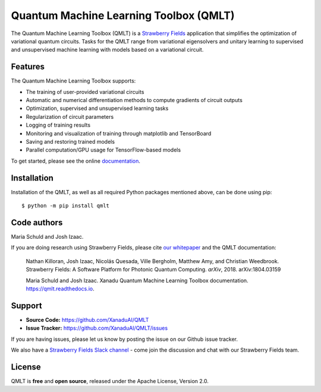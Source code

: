 Quantum Machine Learning Toolbox (QMLT)
###########################################

.. image:: https://img.shields.io/travis/XanaduAI/QMLT/master.svg?style=for-the-badge
    :alt: Travis
    :target: https://travis-ci.org/XanaduAI/QMLT

.. image:: https://img.shields.io/codecov/c/github/xanaduai/qmlt/master.svg?style=for-the-badge
    :alt: Codecov coverage
    :target: https://codecov.io/gh/XanaduAI/QMLT

.. image:: https://img.shields.io/codacy/grade/acc9267c77f14a84ae8105732429a799.svg?style=for-the-badge
    :alt: Codacy grade
    :target: https://app.codacy.com/app/XanaduAI/QMLT?utm_source=github.com&utm_medium=referral&utm_content=XanaduAI/QMLT&utm_campaign=badger

.. image:: https://img.shields.io/readthedocs/qmlt.svg?style=for-the-badge
    :alt: Read the Docs
    :target: https://qmlt.readthedocs.io

.. image:: https://img.shields.io/pypi/pyversions/QMLT.svg?style=for-the-badge
    :alt: PyPI - Python Version
    :target: https://pypi.org/project/QMLT


The Quantum Machine Learning Toolbox (QMLT) is a `Strawberry Fields <https://github.com/XanaduAI/strawberryfields>`_ application that simplifies the optimization of variational quantum circuits. Tasks for the QMLT range from variational eigensolvers and unitary learning to supervised and unsupervised machine learning with models based on a variational circuit.


Features
========


The Quantum Machine Learning Toolbox supports:

* The training of user-provided variational circuits

* Automatic and numerical differentiation methods to compute gradients of circuit outputs

* Optimization, supervised and unsupervised learning tasks

* Regularization of circuit parameters

* Logging of training results

* Monitoring and visualization of training through matplotlib and TensorBoard

* Saving and restoring trained models

* Parallel computation/GPU usage for TensorFlow-based models

To get started, please see the online `documentation <https://qmlt.readthedocs.io>`_.


Installation
============

Installation of the QMLT, as well as all required Python packages mentioned above, can be done using pip:
::

    $ python -m pip install qmlt


Code authors
============

Maria Schuld and Josh Izaac.

If you are doing research using Strawberry Fields, please cite `our whitepaper <https://arxiv.org/abs/1804.03159>`_ and the QMLT documentation:

  Nathan Killoran, Josh Izaac, Nicolás Quesada, Ville Bergholm, Matthew Amy, and Christian Weedbrook. Strawberry Fields: A Software Platform for Photonic Quantum Computing. *arXiv*, 2018. arXiv:1804.03159

  Maria Schuld and Josh Izaac. Xanadu Quantum Machine Learning Toolbox documentation. https://qmlt.readthedocs.io.


Support
=======

- **Source Code:** https://github.com/XanaduAI/QMLT
- **Issue Tracker:** https://github.com/XanaduAI/QMLT/issues

If you are having issues, please let us know by posting the issue on our Github issue tracker.

We also have a `Strawberry Fields Slack channel <https://u.strawberryfields.ai/slack>`_ -
come join the discussion and chat with our Strawberry Fields team.


License
=======

QMLT is **free** and **open source**, released under the Apache License, Version 2.0.
